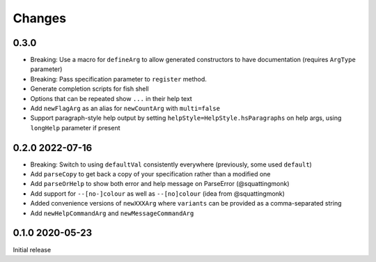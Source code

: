 Changes
-------

0.3.0
^^^^^

- Breaking: Use a macro for ``defineArg`` to allow generated constructors to have documentation (requires ``ArgType`` parameter)
- Breaking: Pass specification parameter to ``register`` method.
- Generate completion scripts for fish shell
- Options that can be repeated show ``...`` in their help text
- Add ``newFlagArg`` as an alias for ``newCountArg`` with ``multi=false``
- Support paragraph-style help output by setting ``helpStyle=HelpStyle.hsParagraphs`` on help args, using ``longHelp`` parameter if present

0.2.0 2022-07-16
^^^^^^^^^^^^^^^^

- Breaking: Switch to using ``defaultVal`` consistently everywhere (previously, some used ``default``)
- Add ``parseCopy`` to get back a copy of your specification rather than a modified one
- Add ``parseOrHelp`` to show both error and help message on ParseError (@squattingmonk)
- Add support for ``--[no-]colour`` as well as ``--[no]colour`` (idea from @squattingmonk)
- Added convenience versions of ``newXXXArg`` where ``variants`` can be provided as a comma-separated string
- Add ``newHelpCommandArg`` and ``newMessageCommandArg``

0.1.0 2020-05-23
^^^^^^^^^^^^^^^^

Initial release
